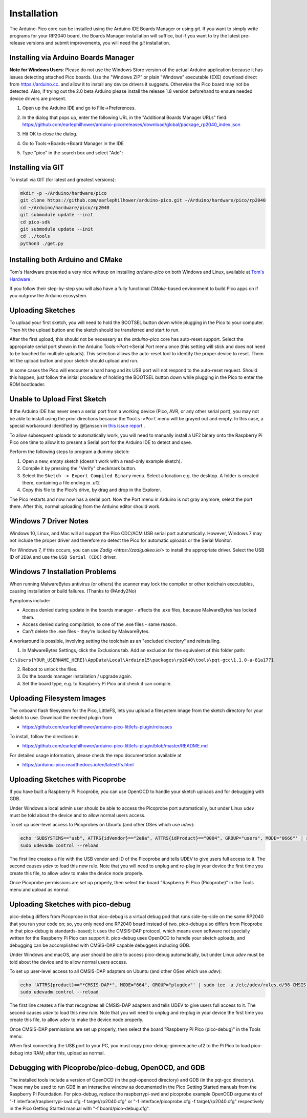 Installation
============

The Arduino-Pico core can be installed using the Arduino IDE Boards Manager
or using `git`.  If you want to simply write programs for your RP2040 board,
the Boards Manager installation will suffice, but if you want to try the
latest pre-release versions and submit improvements, you will need the `git`
installation.

Installing via Arduino Boards Manager
-------------------------------------
**Note for Windows Users**: Please do not use the Windows Store version of
the actual Arduino application because it has issues detecting attached Pico
boards.  Use the "Windows ZIP" or plain "Windows" executable (EXE) download
direct from https://arduino.cc. and allow it to install any device drivers
it suggests.  Otherwise the Pico board may not be detected.  Also, if trying
out the 2.0 beta Arduino please install the release 1.8 version beforehand
to ensure needed device drivers are present.

1. Open up the Arduino IDE and go to File->Preferences.
2. In the dialog that pops up, enter the following URL in the "Additional Boards Manager URLs" field:  https://github.com/earlephilhower/arduino-pico/releases/download/global/package_rp2040_index.json

   .. image:: images/install1.png

3. Hit OK to close the dialog.
4. Go to Tools->Boards->Board Manager in the IDE
5. Type "pico" in the search box and select "Add":

   .. image:: images/install2.png

Installing via GIT
------------------
To install via GIT (for latest and greatest versions):

.. code:: bash

        mkdir -p ~/Arduino/hardware/pico
        git clone https://github.com/earlephilhower/arduino-pico.git ~/Arduino/hardware/pico/rp2040
        cd ~/Arduino/hardware/pico/rp2040
        git submodule update --init
        cd pico-sdk
        git submodule update --init
        cd ../tools
        python3 ./get.py

Installing both Arduino and CMake
---------------------------------
Tom's Hardware presented a very nice writeup on installing `arduino-pico` on
both Windows and Linux, available at `Tom's Hardware <https://www.tomshardware.com/how-to/program-raspberry-pi-pico-with-arduino-ide>`_ .

If you follow their step-by-step you will also have a fully functional
`CMake`-based environment to build Pico apps on if you outgrow the Arduino
ecosystem.

Uploading Sketches
------------------
To upload your first sketch, you will need to hold the BOOTSEL button down while plugging in the Pico to your computer.
Then hit the upload button and the sketch should be transferred and start to run.

After the first upload, this should not be necessary as the `arduino-pico` core has auto-reset support. 
Select the appropriate serial port shown in the Arduino Tools->Port->Serial Port menu once (this setting will stick and does not need to be
touched for multiple uploads).   This selection allows the auto-reset tool to identify the proper device to reset.
Them hit the upload button and your sketch should upload and run.

In some cases the Pico will encounter a hard hang and its USB port will not respond to the auto-reset request.  Should this happen, just
follow the initial procedure of holding the BOOTSEL button down while plugging in the Pico to enter the ROM bootloader.

Unable to Upload First Sketch
-----------------------------
If the Arduino IDE has never seen a serial port from a working device (Pico, AVR, or any other serial port), you
may not be able to install using the prior directions because the ``Tools->Port`` menu will be grayed out and
empty.  In this case, a special workaround identified by @fjansson in `this issue report <https://github.com/earlephilhower/arduino-pico/issues/688>`_ .

To allow subsequent uploads to automatically work, you will need to manually install a UF2 binary onto the Raspberry Pi Pico one time to
allow it to present a Serial port for the Arduino IDE to detect and save. 

Perform the following steps to program a dummy sketch:

1. Open a new, empty sketch (doesn't work with a read-only example sketch).
2. Compile it by pressing the "Verify" checkmark button.
3. Select the ``Sketch -> Export Compiled Binary`` menu. Select a location e.g. the desktop. A folder is created there, containing a file ending in .uf2
4. Copy this file to the Pico's drive, by drag and drop in the Explorer.

The Pico restarts and now now has a serial port. Now the Port menu in Arduino is not gray anymore, select the port there.
After this, normal uploading from the Arduino editor should work.


Windows 7 Driver Notes
----------------------

Windows 10, Linux, and Mac will all support the Pico CDC/ACM USB serial port
automatically.  However, Windows 7 may not include the proper driver and
therefore no detect the Pico for automatic uploads or the Serial Monitor.

For Windows 7, if this occurs, you can use `Zadig <https://zadig.akeo.ie/>`
to install the appropriate driver.  Select the USB ID of ``2E8A`` and use
the ``USB Serial (CDC)`` driver.

   .. image:: images/install_driver_old_win.png

Windows 7 Installation Problems
-------------------------------

When running MalwareBytes antivirus (or others) the scanner may lock the compiler or other toolchain executables, causing installation or build failures.  (Thanks to @Andy2No)

Symptoms include:

* Access denied during update in the boards manager - affects the .exe files, because MalwareBytes has locked them.
* Access denied during compilation, to one of the .exe files - same reason.
* Can't delete the .exe files - they're locked by MalwareBytes.

A workaround is possible, involving setting the toolchain as an "excluded directory" and reinstalling.

1. In MalwareBytes Settings, click the Exclusions tab. Add an exclusion for the equivalent of this folder path:

``C:\Users{YOUR_USERNAME_HERE}\AppData\Local\Arduino15\packages\rp2040\tools\pqt-gcc\1.1.0-a-81a1771``

2. Reboot to unlock the files.

3. Do the boards manager installation / upgrade again.

4. Set the board type, e.g. to Raspberry Pi Pico and check it can compile.


Uploading Filesystem Images
---------------------------
The onboard flash filesystem for the Pico, LittleFS, lets you upload a filesystem image from the sketch directory for your sketch to use.  Download the needed plugin from

* https://github.com/earlephilhower/arduino-pico-littlefs-plugin/releases

To install, follow the directions in 

* https://github.com/earlephilhower/arduino-pico-littlefs-plugin/blob/master/README.md 

For detailed usage information, please check the repo documentation available at

* https://arduino-pico.readthedocs.io/en/latest/fs.html

Uploading Sketches with Picoprobe
---------------------------------
If you have built a Raspberry Pi Picoprobe, you can use OpenOCD to handle your sketch uploads and for debugging with GDB.

Under Windows a local admin user should be able to access the Picoprobe port automatically, but under Linux `udev` must be told about the device and to allow normal users access.

To set up user-level access to Picoprobes on Ubuntu (and other OSes which use `udev`):

.. code::

        echo 'SUBSYSTEMS=="usb", ATTRS{idVendor}=="2e8a", ATTRS{idProduct}=="0004", GROUP="users", MODE="0666"' | sudo tee -a /etc/udev/rules.d/98-PicoProbe.rules
        sudo udevadm control --reload

The first line creates a file with the USB vendor and ID of the Picoprobe and tells UDEV to give users full access to it.  The second causes `udev` to load this new rule.  Note that you will need to unplug and re-plug in your device the first time you create this file, to allow udev to make the device node properly.

Once Picoprobe permissions are set up properly, then select the board "Raspberry Pi Pico (Picoprobe)" in the Tools menu and upload as normal.

Uploading Sketches with pico-debug
----------------------------------
pico-debug differs from Picoprobe in that pico-debug is a virtual debug pod that runs side-by-side on the same RP2040 that you run your code on; so, you only need one RP2040 board instead of two.  pico-debug also differs from Picoprobe in that pico-debug is standards-based; it uses the CMSIS-DAP protocol, which means even software not specially written for the Raspberry Pi Pico can support it.  pico-debug uses OpenOCD to handle your sketch uploads, and debugging can be accomplished with CMSIS-DAP capable debuggers including GDB.

Under Windows and macOS, any user should be able to access pico-debug automatically, but under Linux `udev` must be told about the device and to allow normal users access.

To set up user-level access to all CMSIS-DAP adapters on Ubuntu (and other OSes which use `udev`):

.. code::

        echo 'ATTRS{product}=="*CMSIS-DAP*", MODE="664", GROUP="plugdev"' | sudo tee -a /etc/udev/rules.d/98-CMSIS-DAP.rules
        sudo udevadm control --reload

The first line creates a file that recognizes all CMSIS-DAP adapters and tells UDEV to give users full access to it.  The second causes `udev` to load this new rule.  Note that you will need to unplug and re-plug in your device the first time you create this file, to allow udev to make the device node properly.

Once CMSIS-DAP permissions are set up properly, then select the board "Raspberry Pi Pico (pico-debug)" in the Tools menu.

When first connecting the USB port to your PC, you must copy pico-debug-gimmecache.uf2 to the Pi Pico to load pico-debug into RAM; after this, upload as normal.

Debugging with Picoprobe/pico-debug, OpenOCD, and GDB
-----------------------------------------------------
The installed tools include a version of OpenOCD (in the pqt-openocd directory) and GDB (in the pqt-gcc directory).  These may be used to run GDB in an interactive window as documented in the Pico Getting Started manuals from the Raspberry Pi Foundation.  For pico-debug, replace the raspberrypi-swd and picoprobe example OpenOCD arguments of "-f interface/raspberrypi-swd.cfg -f target/rp2040.cfg" or "-f interface/picoprobe.cfg -f target/rp2040.cfg" respectively in the Pico Getting Started manual with "-f board/pico-debug.cfg".
